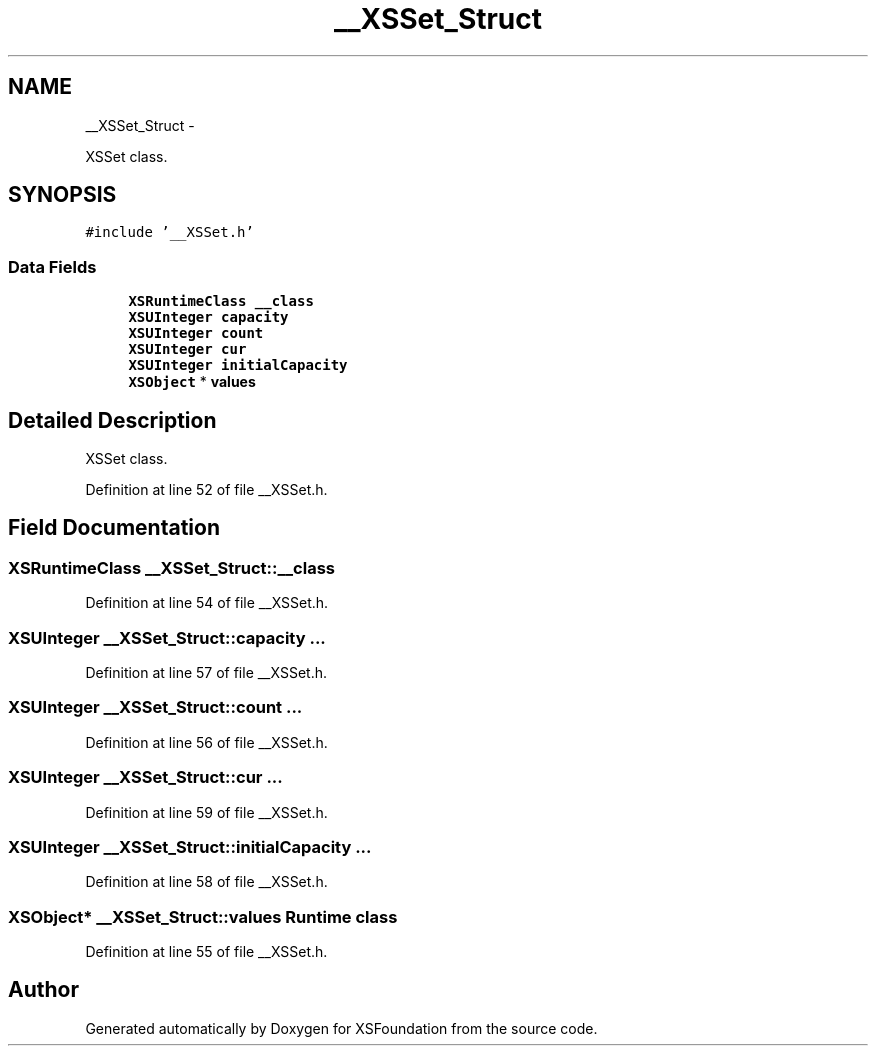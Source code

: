 .TH "__XSSet_Struct" 3 "Sun Apr 24 2011" "Version 1.2.2-0" "XSFoundation" \" -*- nroff -*-
.ad l
.nh
.SH NAME
__XSSet_Struct \- 
.PP
XSSet class.  

.SH SYNOPSIS
.br
.PP
.PP
\fC#include '__XSSet.h'\fP
.SS "Data Fields"

.in +1c
.ti -1c
.RI "\fBXSRuntimeClass\fP \fB__class\fP"
.br
.ti -1c
.RI "\fBXSUInteger\fP \fBcapacity\fP"
.br
.ti -1c
.RI "\fBXSUInteger\fP \fBcount\fP"
.br
.ti -1c
.RI "\fBXSUInteger\fP \fBcur\fP"
.br
.ti -1c
.RI "\fBXSUInteger\fP \fBinitialCapacity\fP"
.br
.ti -1c
.RI "\fBXSObject\fP * \fBvalues\fP"
.br
.in -1c
.SH "Detailed Description"
.PP 
XSSet class. 
.PP
Definition at line 52 of file __XSSet.h.
.SH "Field Documentation"
.PP 
.SS "\fBXSRuntimeClass\fP \fB__XSSet_Struct::__class\fP"
.PP
Definition at line 54 of file __XSSet.h.
.SS "\fBXSUInteger\fP \fB__XSSet_Struct::capacity\fP"... 
.PP
Definition at line 57 of file __XSSet.h.
.SS "\fBXSUInteger\fP \fB__XSSet_Struct::count\fP"... 
.PP
Definition at line 56 of file __XSSet.h.
.SS "\fBXSUInteger\fP \fB__XSSet_Struct::cur\fP"... 
.PP
Definition at line 59 of file __XSSet.h.
.SS "\fBXSUInteger\fP \fB__XSSet_Struct::initialCapacity\fP"... 
.PP
Definition at line 58 of file __XSSet.h.
.SS "\fBXSObject\fP* \fB__XSSet_Struct::values\fP"Runtime class 
.PP
Definition at line 55 of file __XSSet.h.

.SH "Author"
.PP 
Generated automatically by Doxygen for XSFoundation from the source code.
